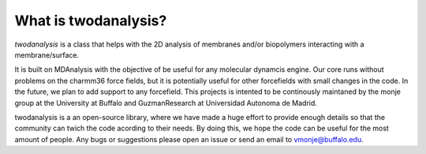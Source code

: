 What is twodanalysis?
============

`twodanalysis` is a class that helps with the 2D analysis of
membranes and/or biopolymers interacting with a membrane/surface.

It is built on MDAnalysis with the objective of be useful for any
molecular dynamcis engine. Our core runs without problems on the charmm36
force fields, but it is potentially useful for other forcefields with small
changes in the code. In the future, we plan to add support to any forcefield.
This projects is intented to be continously maintaned by the monje group at the
University at Buffalo and GuzmanResearch at Universidad Autonoma de Madrid.

twodanalysis is a an open-source library, where we have made a huge effort to
provide enough details so that the community can twich the code acording to their needs. By doing this,
we hope the code can be useful for the most amount of people. Any bugs or suggestions please open an issue or
send an email to vmonje@buffalo.edu.


